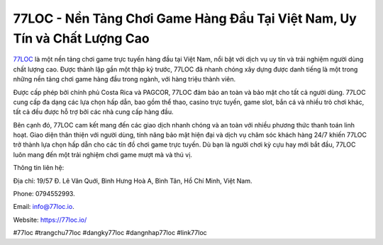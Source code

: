 77LOC - Nền Tảng Chơi Game Hàng Đầu Tại Việt Nam, Uy Tín và Chất Lượng Cao
===================================

`77LOC <https://77loc.io/>`_ là một nền tảng chơi game trực tuyến hàng đầu tại Việt Nam, nổi bật với dịch vụ uy tín và trải nghiệm người dùng chất lượng cao. Được thành lập gần một thập kỷ trước, 77LOC đã nhanh chóng xây dựng được danh tiếng là một trong những nền tảng chơi game hàng đầu trong ngành, với hàng triệu thành viên. 

Được cấp phép bởi chính phủ Costa Rica và PAGCOR, 77LOC đảm bảo an toàn và bảo mật cho tất cả người dùng. 77LOC cung cấp đa dạng các lựa chọn hấp dẫn, bao gồm thể thao, casino trực tuyến, game slot, bắn cá và nhiều trò chơi khác, tất cả đều được hỗ trợ bởi các nhà cung cấp hàng đầu. 

Bên cạnh đó, 77LOC cam kết mang đến các giao dịch nhanh chóng và an toàn với nhiều phương thức thanh toán linh hoạt. Giao diện thân thiện với người dùng, tính năng bảo mật hiện đại và dịch vụ chăm sóc khách hàng 24/7 khiến 77LOC trở thành lựa chọn hấp dẫn cho các tín đồ chơi game trực tuyến. Dù bạn là người chơi kỳ cựu hay mới bắt đầu, 77LOC luôn mang đến một trải nghiệm chơi game mượt mà và thú vị.

Thông tin liên hệ: 

Địa chỉ: 19/57 Đ. Lê Văn Quới, Bình Hưng Hoà A, Bình Tân, Hồ Chí Minh, Việt Nam. 

Phone: 0794552993. 

Email: info@77loc.io. 

Website: https://77loc.io/ 

#77loc #trangchu77loc #dangky77loc #dangnhap77loc #link77loc
